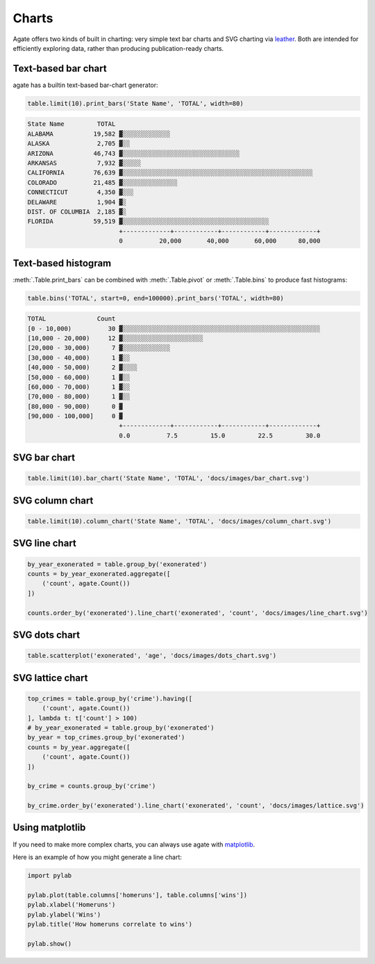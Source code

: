 ======
Charts
======

Agate offers two kinds of built in charting: very simple text bar charts and SVG charting via `leather <http://leather.rtfd.io/>`_. Both are intended for efficiently exploring data, rather than producing publication-ready charts.

Text-based bar chart
====================

agate has a builtin text-based bar-chart generator:

.. code-block:: python

    table.limit(10).print_bars('State Name', 'TOTAL', width=80)

.. code-block:: bash

    State Name         TOTAL
    ALABAMA           19,582 ▓░░░░░░░░░░░░░
    ALASKA             2,705 ▓░░
    ARIZONA           46,743 ▓░░░░░░░░░░░░░░░░░░░░░░░░░░░░░░░░
    ARKANSAS           7,932 ▓░░░░░
    CALIFORNIA        76,639 ▓░░░░░░░░░░░░░░░░░░░░░░░░░░░░░░░░░░░░░░░░░░░░░░░░░░░░
    COLORADO          21,485 ▓░░░░░░░░░░░░░░░
    CONNECTICUT        4,350 ▓░░░
    DELAWARE           1,904 ▓░
    DIST. OF COLUMBIA  2,185 ▓░
    FLORIDA           59,519 ▓░░░░░░░░░░░░░░░░░░░░░░░░░░░░░░░░░░░░░░░░
                             +-------------+------------+------------+-------------+
                             0          20,000       40,000       60,000      80,000

Text-based histogram
====================

:meth:`.Table.print_bars` can be combined with :meth:`.Table.pivot` or :meth:`.Table.bins` to produce fast histograms:

.. code-block:: Python

    table.bins('TOTAL', start=0, end=100000).print_bars('TOTAL', width=80)

.. code-block:: bash

    TOTAL              Count
    [0 - 10,000)          30 ▓░░░░░░░░░░░░░░░░░░░░░░░░░░░░░░░░░░░░░░░░░░░░░░░░░░░░░░
    [10,000 - 20,000)     12 ▓░░░░░░░░░░░░░░░░░░░░░░
    [20,000 - 30,000)      7 ▓░░░░░░░░░░░░░
    [30,000 - 40,000)      1 ▓░░
    [40,000 - 50,000)      2 ▓░░░░
    [50,000 - 60,000)      1 ▓░░
    [60,000 - 70,000)      1 ▓░░
    [70,000 - 80,000)      1 ▓░░
    [80,000 - 90,000)      0 ▓
    [90,000 - 100,000]     0 ▓
                             +-------------+------------+------------+-------------+
                             0.0          7.5         15.0         22.5         30.0

SVG bar chart
=============

.. code-block:: Python

    table.limit(10).bar_chart('State Name', 'TOTAL', 'docs/images/bar_chart.svg')

.. figure:: ../images/bar_chart.svg

SVG column chart
================

.. code-block:: Python

    table.limit(10).column_chart('State Name', 'TOTAL', 'docs/images/column_chart.svg')

.. figure:: ../images/column_chart.svg

SVG line chart
==============

.. code-block:: Python

    by_year_exonerated = table.group_by('exonerated')
    counts = by_year_exonerated.aggregate([
        ('count', agate.Count())
    ])

    counts.order_by('exonerated').line_chart('exonerated', 'count', 'docs/images/line_chart.svg')

.. figure:: ../images/line_chart.svg

SVG dots chart
==============

.. code-block:: Python

    table.scatterplot('exonerated', 'age', 'docs/images/dots_chart.svg')

.. figure:: ../images/dots_chart.svg

SVG lattice chart
==================

.. code-block:: Python

    top_crimes = table.group_by('crime').having([
        ('count', agate.Count())
    ], lambda t: t['count'] > 100)
    # by_year_exonerated = table.group_by('exonerated')
    by_year = top_crimes.group_by('exonerated')
    counts = by_year.aggregate([
        ('count', agate.Count())
    ])

    by_crime = counts.group_by('crime')

    by_crime.order_by('exonerated').line_chart('exonerated', 'count', 'docs/images/lattice.svg')

.. figure:: ../images/lattice.svg

Using matplotlib
================

If you need to make more complex charts, you can always use agate with `matplotlib <http://matplotlib.org/>`_.

Here is an example of how you might generate a line chart:

.. code-block:: python

    import pylab

    pylab.plot(table.columns['homeruns'], table.columns['wins'])
    pylab.xlabel('Homeruns')
    pylab.ylabel('Wins')
    pylab.title('How homeruns correlate to wins')

    pylab.show()
